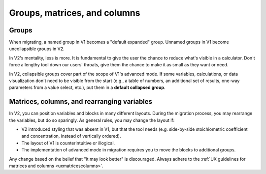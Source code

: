.. _migrationGroups:

Groups, matrices, and columns
=============================

Groups
------

.. seealso::
    :ref:`Calculator editor section for groups <groupsandvariablesv2>`,
    :ref:`UX guidelines for groups <uxgroups>`

When migrating, a named group in V1 becomes a "default expanded" group.
Unnamed groups in V1 become uncollapsible groups in V2.

In V2's mentality, less is more.
It is fundamental to give the user the chance to reduce what's visible in a calculator.
Don't force a lengthy tool down our users' throats, give them the chance to make it as small as they want or need.

.. _migrationGroupsCollapsed:

In V2, collapsible groups cover part of the scope of V1's advanced mode.
If some variables, calculations, or data visualization don't need to be visible from the start (e.g., a table of numbers, an additional set of results, one-way parameters from a value select, etc.), put them in a **default collapsed group**.


.. _migrationMatrices:

Matrices, columns, and rearranging variables
--------------------------------------------

.. seealso::
    :ref:`UX guidelines for matrices and columns <uxmatricescolumns>`

In V2, you can position variables and blocks in many different layouts.
During the migration process, you may rearrange the variables, but do so sparingly.
As general rules, you may change the layout if:

-  V2 introduced styling that was absent in V1, but that the tool needs (e.g. side-by-side stoichiometric coefficient and concentration, instead of vertically ordered).

-  The layout of V1 is counterintuitive or illogical.

-  The implementation of advanced mode in migration requires you to move the blocks to additional groups.

Any change based on the belief that "it may look better" is discouraged.
Always adhere to the :ref:`UX guidelines for matrices and columns <uxmatricescolumns>`.
